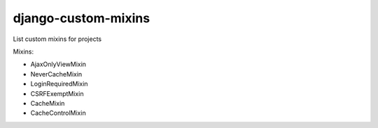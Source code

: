 django-custom-mixins
====================

List custom mixins for projects

Mixins:

-  AjaxOnlyViewMixin
-  NeverCacheMixin
-  LoginRequiredMixin
-  CSRFExemptMixin
-  CacheMixin
-  CacheControlMixin
